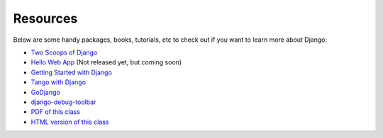 *********
Resources
*********

Below are some handy packages, books, tutorials, etc to check out if you want to learn more about Django:

- `Two Scoops of Django <http://twoscoopspress.com/products/two-scoops-of-django-1-6>`_
- `Hello Web App <http://hellowebapp.com/>`_ (Not released yet, but coming soon)
- `Getting Started with Django <http://gettingstartedwithdjango.com>`_
- `Tango with Django <http://tangowithdjango.com>`_
- `GoDjango <http://godjango.com>`_
- `django-debug-toolbar <https://github.com/django-debug-toolbar/django-debug-toolbar>`_
- `PDF of this class <http://bit.ly/gswd-pycon>`_
- `HTML version of this class <http://gswd-a-crash-course-pycon-2014.readthedocs.org/en/latest/>`_
